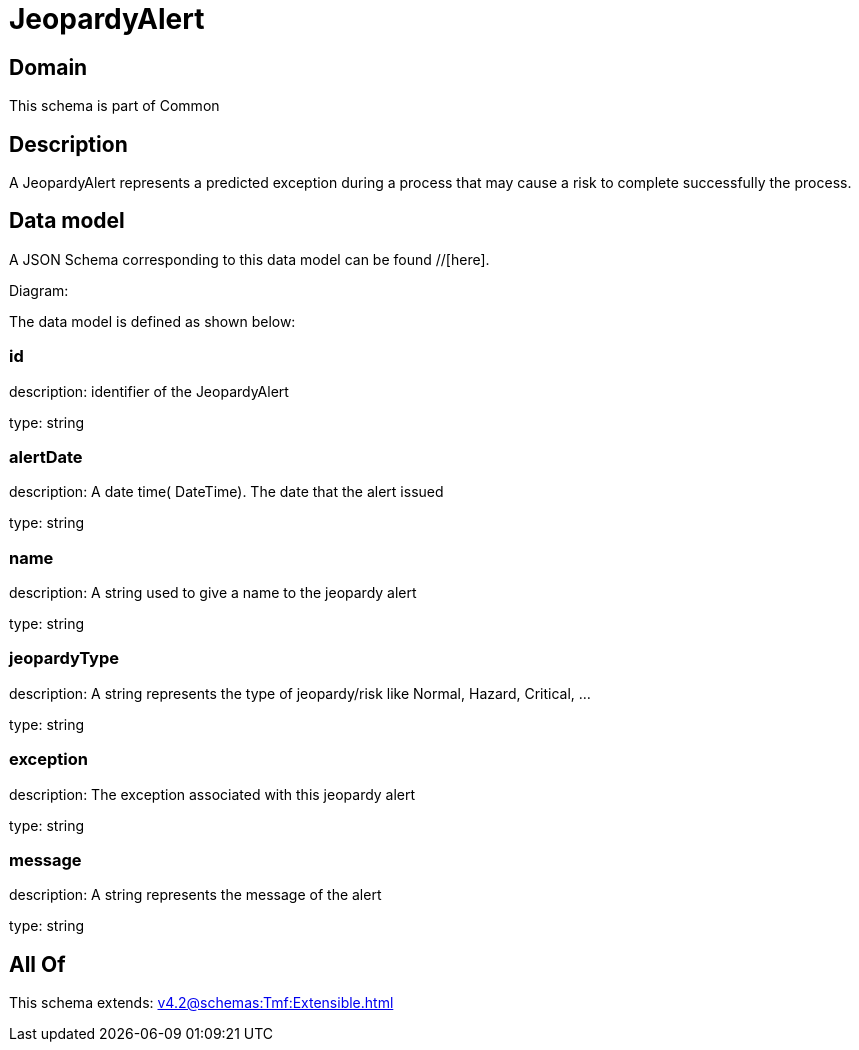 = JeopardyAlert

[#domain]
== Domain

This schema is part of Common

[#description]
== Description
A JeopardyAlert represents a predicted exception during a process that may cause a risk to complete successfully the process.


[#data_model]
== Data model

A JSON Schema corresponding to this data model can be found //[here].

Diagram:


The data model is defined as shown below:


=== id
description: identifier of the JeopardyAlert

type: string


=== alertDate
description: A date time( DateTime). The date that the alert issued

type: string


=== name
description: A string used to give a name to the jeopardy alert

type: string


=== jeopardyType
description: A string represents the type of jeopardy/risk like Normal, Hazard, Critical, ...

type: string


=== exception
description:  The exception associated with this jeopardy alert

type: string


=== message
description: A string represents the message of the alert

type: string


[#all_of]
== All Of

This schema extends: xref:v4.2@schemas:Tmf:Extensible.adoc[]
